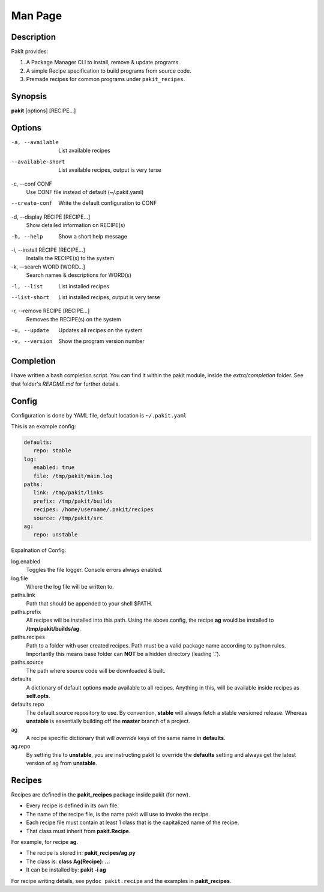 .. The manual page for pakit.

Man Page
========

Description
-----------
PakIt provides:

#. A Package Manager CLI to install, remove & update programs.
#. A simple Recipe specification to build programs from source code.
#. Premade recipes for common programs under ``pakit_recipes``.

Synopsis
--------
**pakit** [options] [RECIPE...]

Options
-------
-a, --available
   List available recipes

--available-short
   List available recipes, output is very terse

-c,  --conf CONF
   Use CONF file instead of default (~/.pakit.yaml)

--create-conf
   Write the default configuration to CONF

-d, --display RECIPE [RECIPE...]
   Show detailed information on RECIPE(s)

-h, --help
   Show a short help message

-i, --install RECIPE [RECIPE...]
   Installs the RECIPE(s) to the system

-k, --search WORD [WORD...]
   Search names & descriptions for WORD(s)

-l, --list
   List installed recipes

--list-short
   List installed recipes, output is very terse

-r, --remove RECIPE [RECIPE...]
   Removes the RECIPE(s) on the system

-u, --update
   Updates all recipes on the system

-v, --version
   Show the program version number

Completion
----------
I have written a bash completion script. You can find it within the pakit module, inside the
`extra/completion` folder. See that folder's `README.md` for further details.

Config
------
Configuration is done by YAML file, default location is ``~/.pakit.yaml``

This is an example config:

.. code-block:: yaml

   defaults:
      repo: stable
   log:
      enabled: true
      file: /tmp/pakit/main.log
   paths:
      link: /tmp/pakit/links
      prefix: /tmp/pakit/builds
      recipes: /home/username/.pakit/recipes
      source: /tmp/pakit/src
   ag:
      repo: unstable

Expalnation of Config:

log.enabled
   Toggles the file logger. Console errors always enabled.

log.file
   Where the log file will be written to.

paths.link
   Path that should be appended to your shell $PATH.

paths.prefix
   All recipes will be installed into this path.
   Using the above config, the recipe **ag** would be installed to
   **/tmp/pakit/builds/ag**.

paths.recipes
   Path to a folder with user created recipes. Path must be a valid package
   name according to python rules. Importantly this means base folder
   can **NOT** be a hidden directory (leading '.').

paths.source
   The path where source code will be downloaded & built.

defaults
   A dictionary of default options made available to all recipes.
   Anything in this, will be available inside recipes as **self.opts**.

defaults.repo
   The default source repository to use.
   By convention, **stable** will always fetch a stable versioned release.
   Whereas **unstable** is essentially building off the **master** branch of a project.

ag
   A recipe specific dictionary that will *override* keys of the same
   name in **defaults**.

ag.repo
   By setting this to **unstable**, you are instructing pakit to override the
   **defaults** setting and always get the latest version of ag from **unstable**.

Recipes
-------
Recipes are defined in the **pakit_recipes** package inside pakit (for now).

* Every recipe is defined in its own file.
* The name of the recipe file, is the name pakit will use to invoke the recipe.
* Each recipe file must contain at least 1 class that is the capitalized name of the recipe.
* That class must inherit from **pakit.Recipe**.

For example, for recipe **ag**.

* The recipe is stored in: **pakit_recipes/ag.py**
* The class is: **class Ag(Recipe): ...**
* It can be installed by: **pakit -i ag**

For recipe writing details, see ``pydoc pakit.recipe`` and the examples in **pakit_recipes**.
